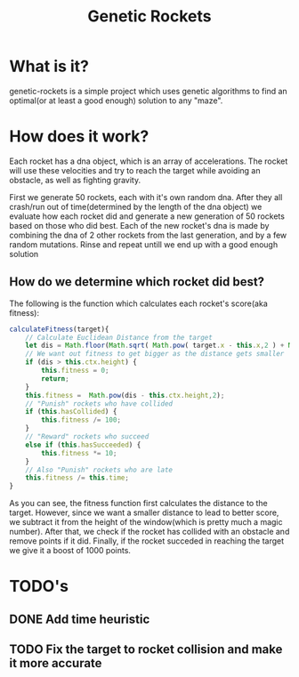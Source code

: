 #+TITLE: Genetic Rockets
* What is it?
genetic-rockets is a simple project which uses genetic algorithms to find an 
optimal(or at least a good enough) solution to any "maze".

* How does it work?
Each rocket has a dna object, which is an array of accelerations. The rocket will 
use these velocities and try to reach the target while avoiding an obstacle,
as well as fighting gravity.

First we generate 50 rockets, each with it's own random dna. 
After they all crash/run out of time(determined by the length of the dna object)
we evaluate how each rocket did and generate a new generation of 50 rockets based on
those who did best. Each of the new rocket's dna is made by combining the dna of 2 other
rockets from the last generation, and by a few random mutations. Rinse and repeat untill we 
end up with a good enough solution

** How do we determine which rocket did best?
   The following is the function which calculates each rocket's score(aka fitness):
#+BEGIN_SRC javascript
    calculateFitness(target){
        // Calculate Euclidean Distance from the target
        let dis = Math.floor(Math.sqrt( Math.pow( target.x - this.x,2 ) + Math.pow(target.y - this.y,2)));
        // We want out fitness to get bigger as the distance gets smaller
        if (dis > this.ctx.height) {
            this.fitness = 0;
            return;
        }
        this.fitness =  Math.pow(dis - this.ctx.height,2);
        // "Punish" rockets who have collided 
        if (this.hasCollided) {
            this.fitness /= 100;
        }
        // "Reward" rockets who succeed
        else if (this.hasSucceeded) {
            this.fitness *= 10;
        }
        // Also "Punish" rockets who are late
        this.fitness /= this.time;
    }
#+END_SRC
As you can see, the fitness function first calculates the distance to the target.
However, since we want a smaller distance to lead to better score, we subtract it from the 
height of the window(which is pretty much a magic number). After that, we check if the rocket
has collided with an obstacle and remove points if it did. Finally, if the rocket succeded in 
reaching the target we give it a boost of 1000 points.

* TODO's
** DONE Add time heuristic
   CLOSED: [2019-01-15 Tue 13:40]
** TODO Fix the target to rocket collision and make it more accurate

